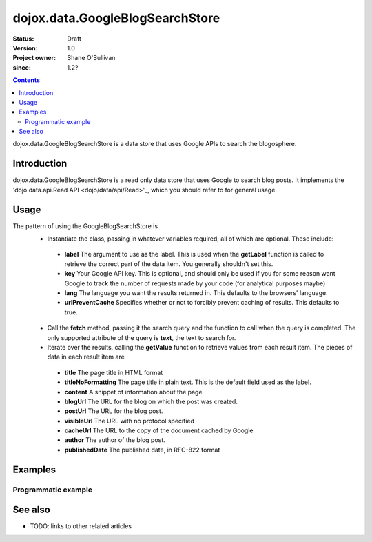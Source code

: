 .. _dojox/data/GoogleBlogSearchStore:

================================
dojox.data.GoogleBlogSearchStore
================================

:Status: Draft
:Version: 1.0
:Project owner: Shane O'Sullivan
:since: 1.2?

.. contents::
   :depth: 2

dojox.data.GoogleBlogSearchStore is a data store that uses Google APIs to search the blogosphere.

Introduction
============

dojox.data.GoogleBlogSearchStore is a read only data store that uses Google to search blog posts.  It implements the 'dojo.data.api.Read API <dojo/data/api/Read>'_, which you should refer to for general usage.

Usage
=====

The pattern of using the GoogleBlogSearchStore is
 * Instantiate the class, passing in whatever variables required, all of which are optional.  These include:

  * **label** The argument to use as the label.  This is used when the **getLabel** function is called to retrieve the correct part of the data item.  You generally shouldn't set this.
  * **key** Your Google API key.  This is optional, and should only be used if you for some reason want Google to track the number of requests made by your code (for analytical purposes maybe)
  * **lang** The language you want the results returned in.  This defaults to the browsers' language.
  * **urlPreventCache** Specifies whether or not to forcibly prevent caching of results.  This defaults to true.

 * Call the **fetch** method, passing it the search query and the function to call when the query is completed.  The only supported attribute of the query is **text**, the text to search for.
 * Iterate over the results, calling the **getValue** function to retrieve values from each result item.  The pieces of data in each result item are

  * **title** The page title in HTML format
  * **titleNoFormatting** The page title in plain text. This is the default field used as the label.
  * **content** A snippet of information about the page
  * **blogUrl** The URL for the blog on which the post was created.
  * **postUrl** The URL for the blog post.
  * **visibleUrl** The URL with no protocol specified
  * **cacheUrl** The URL to the copy of the document cached by Google
  * **author** The author of the blog post.
  * **publishedDate** The published date, in RFC-822 format

.. js ::
 
 <script type="text/javascript">
  dojo.require("dojox.data.GoogleSearchStore");
  var store = new dojox.data.GoogleBlogSearchStore();

  var query = {text: "dojo ajax toolkit"};

  var callbackFunction = function(/*Array*/ items){
    
    console.log("Successfully retrieved " + items.length + " items for the query '" + query.text + "'");
    dojo.forEach(items, function(item){
      console.log ("Title is " + store.getValue(item, "title"));
      console.log ("Blog Url is " + store.getValue(item, "blogUrl"));
      console.log ("Post Url is " + store.getValue(item, "postUrl"));
      console.log ("Summary Content is " + store.getValue(item, "content"));
      console.log ("Author is " + store.getValue(item, "author"));
    })
  };

  var onErrorFunction = function(){
    console.log("An error occurred getting Google Blog Search data");
  }

  store.fetch({
    query: query,
    count: 20,
    start: 0,
    onComplete: callbackFunction,
    onError: onErrorFunction
  });
 </script>



Examples
========

Programmatic example
--------------------

.. code-example::

  .. javascript::

    <script type="text/javascript">
    dojo.require("dojox.data.GoogleSearchStore");

    function doSearch(){

      var store = new dojox.data.GoogleBlogSearchStore();

      var query = {text: dojo.byId("searchInput").value};

      var callbackFunction = function(/*Array*/ items){

        var table = dojo.byId("resultTable");
        var tableBody = table.tBodies[0];
        dojo.empty(tableBody);

        // Show the table
        dojo.style(table, "display", "");

      
        dojo.forEach(items, function(item, index){
          var row = dojo.create("tr", {}, tableBody);
  
          var numberCell = dojo.create("td", {innerHTML: index}, row);

          var titleCell = dojo.create("td", {innerHTML: store.getValue(item, "titleNoFormatting")}, row);

          var urlCell = dojo.create("td", {}, row);
          dojo.create("a", {
                             href: store.getValue(item, "postUrl"),
                             innerHTML: "Post Link ",
                             target: "_blank"
                           }, urlCell);
          dojo.create("a", {
                             href: store.getValue(item, "blogUrl"),
                             style: {paddingLeft: "5px"},
                             innerHTML: " Blog Link",
                             target: "_blank"
                           }, urlCell);
        })
      };

      var onErrorFunction = function(){
        console.log("An error occurred getting Google Search data");
      }

      store.fetch({
        query: query,
        count: 20,
        start: 0,
        onComplete: callbackFunction,
        onError: onErrorFunction
      });
      console.log("called fetch with query", query);

    }
    </script>

  .. html::

    <div>
      <span>Enter Search Text</span>
      <input type="text" value="dojo ajax toolkit" id="searchInput">
      <button onclick="doSearch()">Search</button>
    </div>

    <table id="resultTable" style="border: 1px solid black; display: none;">
      <thead>
        <th>#</th>
        <th>Title</th>
        <th>URL</th>
      </thead>
      <tbody>
      </tbody>
    </table>

See also
========

* TODO: links to other related articles
